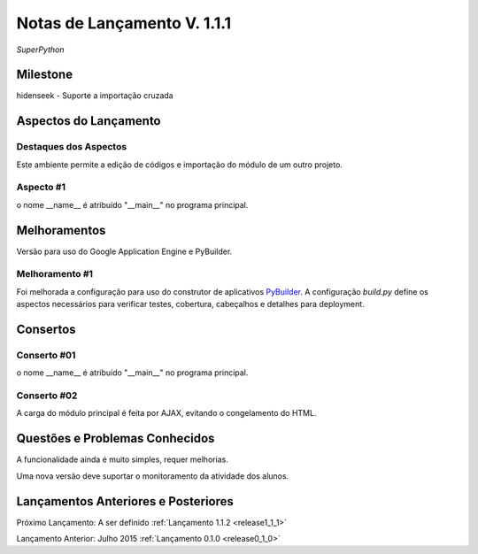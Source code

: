 .. _Pybuilder: http://pybuilder.github.io/
.. _Google_Cloud: https://cloud.google.com/
.. _release1_1_1:

############################
Notas de Lançamento V. 1.1.1
############################

*SuperPython*

Milestone
=========

hidenseek - Suporte a importação cruzada

Aspectos do Lançamento
======================

Destaques dos Aspectos
**********************

Este ambiente permite a edição de códigos e importação do módulo de um outro projeto.

Aspecto #1
**********

o nome __name__ é atribuído "__main__" no programa principal.

Melhoramentos
=============

Versão para uso do Google Application Engine e PyBuilder.

Melhoramento #1
***************

Foi melhorada a configuração para uso do construtor de aplicativos PyBuilder_. A configuração *build.py*
define os aspectos necessários para verificar testes, cobertura, cabeçalhos e detalhes para deployment.

Consertos
=========

Conserto #01
************

o nome __name__ é atribuído "__main__" no programa principal.

Conserto #02
************

A carga do módulo principal é feita por AJAX, evitando o congelamento do HTML.

Questões e Problemas Conhecidos
===============================

A funcionalidade ainda é muito simples, requer melhorias.

Uma nova versão deve suportar o monitoramento  da atividade dos alunos.

Lançamentos Anteriores e Posteriores
====================================

Próximo Lançamento: A ser definido :ref:`Lançamento 1.1.2 <release1_1_1>`

Lançamento Anterior: Julho 2015 :ref:`Lançamento 0.1.0 <release0_1_0>`

